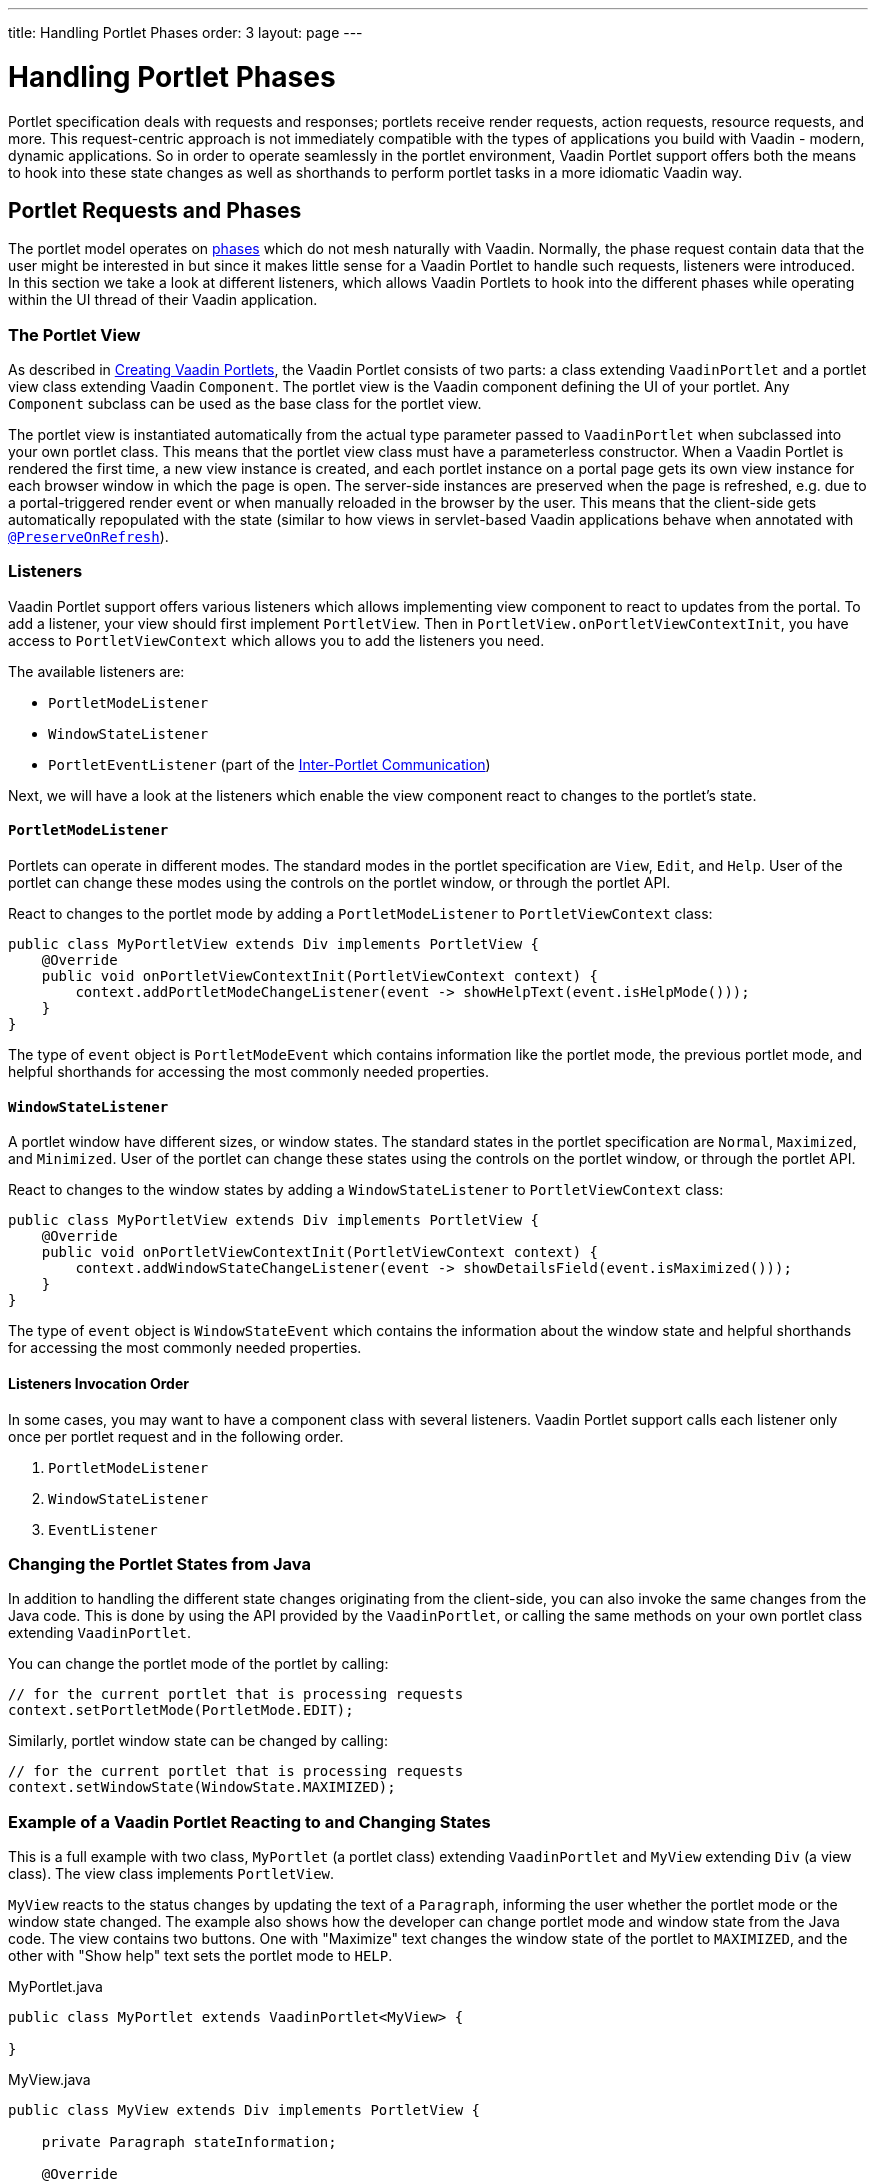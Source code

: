 ---
title: Handling Portlet Phases
order: 3
layout: page
---

= Handling Portlet Phases

Portlet specification deals with requests and responses; portlets receive render requests, action requests, resource requests, and more.
This request-centric approach is not immediately compatible with the types of applications you build with Vaadin - modern, dynamic applications.
So in order to operate seamlessly in the portlet environment, Vaadin Portlet support offers both the means to hook into these state changes as well as shorthands to perform portlet tasks in a more idiomatic Vaadin way.

== Portlet Requests and Phases

The portlet model operates on https://portals.apache.org/pluto/v301/portlet-api.html[phases] which do not mesh naturally with Vaadin.
Normally, the phase request contain data that the user might be interested in but since it makes little sense for a Vaadin Portlet to handle such requests, listeners were introduced.
In this section we take a look at different listeners, which allows Vaadin Portlets to hook into the different phases while operating within the UI thread of their Vaadin application.

=== The Portlet View

As described in <<portlet-02-creating-vaadin-portlets#,Creating Vaadin Portlets>>, the Vaadin Portlet consists of two parts: a class extending `VaadinPortlet` and a portlet view class extending Vaadin `Component`.
The portlet view is the Vaadin component defining the UI of your portlet.
Any `Component` subclass can be used as the base class for the portlet view.

The portlet view is instantiated automatically from the actual type parameter passed to `VaadinPortlet` when subclassed into your own portlet class.
This means that the portlet view class must have a parameterless constructor.
When a Vaadin Portlet is rendered the first time, a new view instance is created, and each portlet instance on a portal page gets its own view instance for each browser window in which the page is open.
The server-side instances are preserved when the page is refreshed, e.g. due to a portal-triggered render event or when manually reloaded in the browser by the user.
This means that the client-side gets automatically repopulated with the state (similar to how views in servlet-based Vaadin applications behave when annotated with <<../advanced/tutorial-preserving-state-on-refresh#,`@PreserveOnRefresh`>>).

=== Listeners

Vaadin Portlet support offers various listeners which allows implementing view component to react to updates from the portal.
To add a listener, your view should first implement `PortletView`.
Then in `PortletView.onPortletViewContextInit`, you have access to `PortletViewContext` which allows you to add the listeners you need.

The available listeners are:

- `PortletModeListener`
- `WindowStateListener`
- `PortletEventListener` (part of the <<portlet-04-inter-portlet-communication#,Inter-Portlet Communication>>)

Next, we will have a look at the listeners which enable the view component react to changes to the portlet's state.

==== `PortletModeListener`

Portlets can operate in different modes.
The standard modes in the portlet specification are `View`, `Edit`, and `Help`.
User of the portlet can change these modes using the controls on the portlet window, or through the portlet API.

React to changes to the portlet mode by adding a `PortletModeListener` to `PortletViewContext` class:

[source,java]
----
public class MyPortletView extends Div implements PortletView {
    @Override
    public void onPortletViewContextInit(PortletViewContext context) {
        context.addPortletModeChangeListener(event -> showHelpText(event.isHelpMode()));
    }
}
----

The type of `event` object is `PortletModeEvent` which contains information like the portlet mode, the previous portlet mode, and helpful shorthands for accessing the most commonly needed properties.

==== `WindowStateListener`

A portlet window have different sizes, or window states.
The standard states in the portlet specification are `Normal`, `Maximized`, and `Minimized`.
User of the portlet can change these states using the controls on the portlet window, or through the portlet API.

React to changes to the window states by adding a `WindowStateListener` to `PortletViewContext` class:

[source,java]
----
public class MyPortletView extends Div implements PortletView {
    @Override
    public void onPortletViewContextInit(PortletViewContext context) {
        context.addWindowStateChangeListener(event -> showDetailsField(event.isMaximized()));
    }
}
----

The type of `event` object is `WindowStateEvent` which contains the information about the window state and helpful shorthands for accessing the most commonly needed properties.

==== Listeners Invocation Order

In some cases, you may want to have a component class with several listeners.
Vaadin Portlet support calls each listener only once per portlet request and in the following order.

1. `PortletModeListener`
2. `WindowStateListener`
3. `EventListener`

=== Changing the Portlet States from Java

In addition to handling the different state changes originating from the client-side, you can also invoke the same changes from the Java code.
This is done by using the API provided by the `VaadinPortlet`, or calling the same methods on your own portlet class extending `VaadinPortlet`.

You can change the portlet mode of the portlet by calling:

[source,java]
----
// for the current portlet that is processing requests
context.setPortletMode(PortletMode.EDIT);
----

Similarly, portlet window state can be changed by calling:

[source,java]
----
// for the current portlet that is processing requests
context.setWindowState(WindowState.MAXIMIZED);
----

=== Example of a Vaadin Portlet Reacting to and Changing States

This is a full example with two class, `MyPortlet` (a portlet class) extending `VaadinPortlet` and `MyView` extending `Div` (a view class).
The view class implements `PortletView`.

`MyView` reacts to the status changes by updating the text of a `Paragraph`, informing the user whether the portlet mode or the window state changed.
The example also shows how the developer can change portlet mode and window state from the Java code.
The view contains two buttons.
One with "Maximize" text changes the window state of the portlet to `MAXIMIZED`, and the other with "Show help" text sets the portlet mode to `HELP`.

.MyPortlet.java
[source,java]
----
public class MyPortlet extends VaadinPortlet<MyView> {

}
----

.MyView.java
[source,java]
----
public class MyView extends Div implements PortletView {

    private Paragraph stateInformation;

    @Override
    public void onPortletViewContextInit(PortletViewContext context) {
        context.addWindowStateChangeListener(event -> stateInformation
                .setText("Window state changed to " + event.getWindowState()));
        context.addPortletModeChangeListener(event -> stateInformation
                .setText("Portlet mode changed to " + event.getPortletMode()));
        
        stateInformation = new Paragraph("Use the portlet controls or the "
                + "buttons below to change the portlet's state!");

        Button maximizeButton = new Button("Maximize", event -> context.setWindowState(WindowState.MAXIMIZED));

        Button helpButton = new Button("Show help", event -> context.setPortletMode(PortletMode.HELP));

        add(stateInformation, maximizeButton, helpButton);
    }
}
----

=== Using Handler interfaces

There is another way to listen to changes in window state and portlet mode.
In this way, instead of `PortletView`, your view should implement `WindowStateHandler` and/or `PortletModeHandler` interfaces.
The following example shows how to react to changes to window state using `WindowStateHandler` interface and changes to portlet mode using `PortletModeHandler` interface.

[source,java]
----
public class MyView extends Div
        implements PortletModeHandler, WindowStateHandler {

    private Paragraph stateInformation = new Paragraph();

    public MyView() {
        add(stateInformation);
    }

    @Override
    public void portletModeChange(PortletModeEvent event) {
        stateInformation
                .setText("Portlet mode changed to " + event.getPortletMode());
    }

    @Override
    public void windowStateChange(WindowStateEvent event) {
        stateInformation
                .setText("Window state changed to " + event.getWindowState());
    }
}
----
